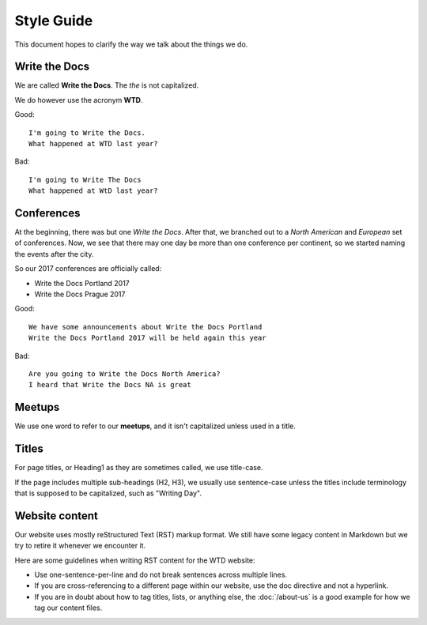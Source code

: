 Style Guide
===========

This document hopes to clarify the way we talk about the things we do.

Write the Docs
--------------

We are called **Write the Docs**.
The *the* is not capitalized.

We do however use the acronym **WTD**.

.. container:: good

    Good::

        I'm going to Write the Docs.
        What happened at WTD last year?

.. container:: bad

    Bad::

        I'm going to Write The Docs
        What happened at WtD last year?


Conferences
-----------

At the beginning, there was but one *Write the Docs*.
After that, we branched out to a *North American* and *European* set of conferences.
Now, we see that there may one day be more than one conference per continent, so we started naming the events after the city.

So our 2017 conferences are officially called:

* Write the Docs Portland 2017
* Write the Docs Prague 2017


.. container:: good

    Good::

        We have some announcements about Write the Docs Portland
        Write the Docs Portland 2017 will be held again this year


.. container:: bad

    Bad::

       Are you going to Write the Docs North America?
       I heard that Write the Docs NA is great


Meetups
-------

We use one word to refer to our **meetups**, and it isn't capitalized unless used in a title.

Titles
------

For page titles, or Heading1 as they are sometimes called, we use title-case.

If the page includes multiple sub-headings (H2, H3), we usually use sentence-case unless the titles include terminology that is supposed to be capitalized, such as "Writing Day".

Website content
---------------

Our website uses mostly reStructured Text (RST) markup format. We still have some legacy content in Markdown but we try to retire it whenever we encounter it.

Here are some guidelines when writing RST content for the WTD website:

* Use one-sentence-per-line and do not break sentences across multiple lines.
* If you are cross-referencing to a different page within our website, use the doc directive and not a hyperlink.
* If you are in doubt about how to tag titles, lists, or anything else, the :doc:`/about-us` is a good example for how we tag our content files.
